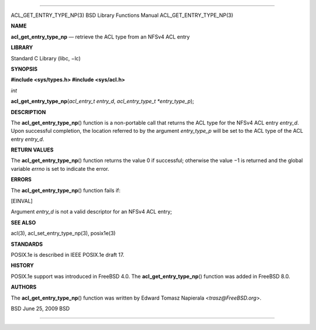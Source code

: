 --------------

ACL_GET_ENTRY_TYPE_NP(3) BSD Library Functions Manual
ACL_GET_ENTRY_TYPE_NP(3)

**NAME**

**acl_get_entry_type_np** — retrieve the ACL type from an NFSv4 ACL
entry

**LIBRARY**

Standard C Library (libc, −lc)

**SYNOPSIS**

**#include <sys/types.h>
#include <sys/acl.h>**

*int*

**acl_get_entry_type_np**\ (*acl_entry_t entry_d*,
*acl_entry_type_t *entry_type_p*);

**DESCRIPTION**

The **acl_get_entry_type_np**\ () function is a non-portable call that
returns the ACL type for the NFSv4 ACL entry *entry_d*. Upon successful
completion, the location referred to by the argument *entry_type_p* will
be set to the ACL type of the ACL entry *entry_d*.

**RETURN VALUES**

The **acl_get_entry_type_np**\ () function returns the value 0 if
successful; otherwise the value −1 is returned and the global variable
*errno* is set to indicate the error.

**ERRORS**

The **acl_get_entry_type_np**\ () function fails if:

[EINVAL]

Argument *entry_d* is not a valid descriptor for an NFSv4 ACL entry;

**SEE ALSO**

acl(3), acl_set_entry_type_np(3), posix1e(3)

**STANDARDS**

POSIX.1e is described in IEEE POSIX.1e draft 17.

**HISTORY**

POSIX.1e support was introduced in FreeBSD 4.0. The
**acl_get_entry_type_np**\ () function was added in FreeBSD 8.0.

**AUTHORS**

The **acl_get_entry_type_np**\ () function was written by Edward Tomasz
Napierala <*trasz@FreeBSD.org*>.

BSD June 25, 2009 BSD

--------------

.. Copyright (c) 1990, 1991, 1993
..	The Regents of the University of California.  All rights reserved.
..
.. This code is derived from software contributed to Berkeley by
.. Chris Torek and the American National Standards Committee X3,
.. on Information Processing Systems.
..
.. Redistribution and use in source and binary forms, with or without
.. modification, are permitted provided that the following conditions
.. are met:
.. 1. Redistributions of source code must retain the above copyright
..    notice, this list of conditions and the following disclaimer.
.. 2. Redistributions in binary form must reproduce the above copyright
..    notice, this list of conditions and the following disclaimer in the
..    documentation and/or other materials provided with the distribution.
.. 3. Neither the name of the University nor the names of its contributors
..    may be used to endorse or promote products derived from this software
..    without specific prior written permission.
..
.. THIS SOFTWARE IS PROVIDED BY THE REGENTS AND CONTRIBUTORS ``AS IS'' AND
.. ANY EXPRESS OR IMPLIED WARRANTIES, INCLUDING, BUT NOT LIMITED TO, THE
.. IMPLIED WARRANTIES OF MERCHANTABILITY AND FITNESS FOR A PARTICULAR PURPOSE
.. ARE DISCLAIMED.  IN NO EVENT SHALL THE REGENTS OR CONTRIBUTORS BE LIABLE
.. FOR ANY DIRECT, INDIRECT, INCIDENTAL, SPECIAL, EXEMPLARY, OR CONSEQUENTIAL
.. DAMAGES (INCLUDING, BUT NOT LIMITED TO, PROCUREMENT OF SUBSTITUTE GOODS
.. OR SERVICES; LOSS OF USE, DATA, OR PROFITS; OR BUSINESS INTERRUPTION)
.. HOWEVER CAUSED AND ON ANY THEORY OF LIABILITY, WHETHER IN CONTRACT, STRICT
.. LIABILITY, OR TORT (INCLUDING NEGLIGENCE OR OTHERWISE) ARISING IN ANY WAY
.. OUT OF THE USE OF THIS SOFTWARE, EVEN IF ADVISED OF THE POSSIBILITY OF
.. SUCH DAMAGE.

